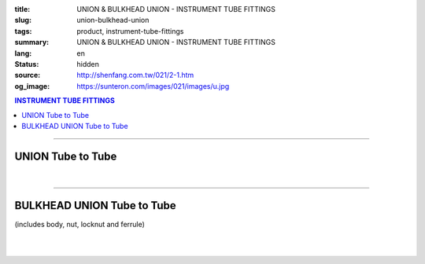 :title: UNION & BULKHEAD UNION - INSTRUMENT TUBE FITTINGS
:slug: union-bulkhead-union
:tags: product, instrument-tube-fittings
:summary: UNION & BULKHEAD UNION - INSTRUMENT TUBE FITTINGS
:lang: en
:status: hidden
:source: http://shenfang.com.tw/021/2-1.htm
:og_image: https://sunteron.com/images/021/images/u.jpg

.. contents:: INSTRUMENT TUBE FITTINGS

----

UNION Tube to Tube
++++++++++++++++++

.. image:: {filename}/images/021/images/u.jpg
   :name: http://shenfang.com.tw/021/images/U.JPG
   :alt: product
   :class: img-fluid

.. image:: {filename}/images/021/images/u-1.jpg
   :name: http://shenfang.com.tw/021/images/U-1.JPG
   :alt: product
   :class: img-fluid

.. raw:: html

  <p align="right"><font size="2">Unit</font><font size="2" face="新細明體">:<span lang="en">±</span>3mm</font></p>
  <table border="1" cellspacing="0" style="border-collapse: collapse" bordercolor="#111111" width="100%" cellpadding="0" id="AutoNumber26" height="217">
      <tbody><tr>
        <td width="22%" bgcolor="#FFCCCC" height="1">
        <p align="center"><font size="2" face="Arial">NO.</font></p></td>
        <td width="23%" align="center" bgcolor="#FFCCCC" height="1" colspan="2">
        <p style="margin-top: 0; margin-bottom: 0">
        <font size="2" face="Arial">Tube O.D</font></p>
        <p style="margin-top: 0; margin-bottom: 0"><font face="Arial" size="2">
        T1&nbsp;&nbsp;&nbsp;&nbsp;&nbsp;&nbsp;&nbsp;&nbsp;&nbsp;&nbsp; T2</font></p></td>
        <td width="23%" colspan="2" align="center" bgcolor="#FFCCCC" height="1">
        <p style="margin-top: 0; margin-bottom: 0"><font size="2" face="Arial">A</font></p>
        <p style="margin-top: 0; margin-bottom: 0"><font size="2" face="Arial">&nbsp;&nbsp; 
        (in)&nbsp;&nbsp;&nbsp;&nbsp;&nbsp; (mm)</font></p></td>
        <td width="22%" colspan="2" align="center" bgcolor="#FFCCCC" height="1">
        <p style="margin-top: 0; margin-bottom: 0"><font size="2" face="Arial">B</font></p>
        <p style="margin-top: 0; margin-bottom: 0"><font size="2" face="Arial">&nbsp; 
        (in)&nbsp;&nbsp;&nbsp;&nbsp;&nbsp; (mm)</font></p></td>
        <td width="12%" align="center" bgcolor="#FFCCCC" height="1">
        <p style="margin-top: 0; margin-bottom: 0"><font size="2" face="Arial">
        WHex</font></p>
        <p style="margin-top: 0; margin-bottom: 0"><font size="2" face="Arial">
        (in)</font></p></td>
      </tr>
      <tr>
        <td width="22%" align="center" height="21">
        <p style="margin-top: 0; margin-bottom: 0"><font face="Arial" size="2">
        U-S-B-161</font></p></td>
        <td width="11%" align="center" height="21">
        <p style="margin-top: 0; margin-bottom: 0"><font size="2" face="Arial">
        1/8</font></p></td>
        <td width="11%" align="center" height="21">
        <p style="margin-top: 0; margin-bottom: 0"><font size="2" face="Arial">
        1/8</font></p></td>
        <td width="11%" align="center" height="21">
        <p style="margin-top: 0; margin-bottom: 0"><font face="Arial" size="2">
        1.68</font></p></td>
        <td width="11%" align="center" height="21">
        <p style="margin-top: 0; margin-bottom: 0"><font face="Arial" size="2">
        42.6</font></p></td>
        <td width="11%" align="center" height="21">
        <p style="margin-top: 0; margin-bottom: 0"><font face="Arial" size="2">
        1.10</font></p></td>
        <td width="11%" align="center" height="21">
        <p style="margin-top: 0; margin-bottom: 0"><font face="Arial" size="2">
        28.0</font></p></td>
        <td width="12%" align="center" height="21">
        <p style="margin-top: 0; margin-bottom: 0"><font size="2" face="Arial">
        0.56</font></p></td>
      </tr>
      <tr>
        <td width="22%" align="center" bgcolor="#FFCCCC" height="21">
        <p style="margin-top: 0; margin-bottom: 0"><font size="2" face="Arial">
        U-S-B-175</font></p></td>
        <td width="11%" align="center" bgcolor="#FFCCCC" height="21">
        <p style="margin-top: 0; margin-bottom: 0"><font size="2" face="Arial">
        1/8</font></p></td>
        <td width="11%" align="center" bgcolor="#FFCCCC" height="21">
        <p style="margin-top: 0; margin-bottom: 0"><font size="2" face="Arial">
        1/4</font></p></td>
        <td width="11%" align="center" bgcolor="#FFCCCC" height="21">
        <p style="margin-top: 0; margin-bottom: 0"><font size="2" face="Arial">
        1.68</font></p></td>
        <td width="11%" align="center" bgcolor="#FFCCCC" height="21">
        <p style="margin-top: 0; margin-bottom: 0"><font face="Arial" size="2">
        42.6</font></p></td>
        <td width="11%" align="center" bgcolor="#FFCCCC" height="21">
        <p style="margin-top: 0; margin-bottom: 0"><font face="Arial" size="2">
        1.10</font></p></td>
        <td width="11%" align="center" bgcolor="#FFCCCC" height="21">
        <p style="margin-top: 0; margin-bottom: 0"><font face="Arial" size="2">
        28.0</font></p></td>
        <td width="12%" align="center" bgcolor="#FFCCCC" height="21">
        <p style="margin-top: 0; margin-bottom: 0"><font size="2" face="Arial">
        0.56</font></p></td>
      </tr>
      <tr>
        <td width="22%" align="center" height="21">
        <p style="margin-top: 0; margin-bottom: 0"><font size="2" face="Arial">
        U-S-B-205</font></p></td>
        <td width="11%" align="center" height="21">
        <p style="margin-top: 0; margin-bottom: 0"><font face="Arial" size="2">
        3/8</font></p></td>
        <td width="11%" align="center" height="21">
        <p style="margin-top: 0; margin-bottom: 0"><font face="Arial" size="2">
        1/4</font></p></td>
        <td width="11%" align="center" height="21">
        <p style="margin-top: 0; margin-bottom: 0"><font size="2" face="Arial">
        1.75</font></p></td>
        <td width="11%" align="center" height="21">
        <p style="margin-top: 0; margin-bottom: 0"><font face="Arial" size="2">
        44.5</font></p></td>
        <td width="11%" align="center" height="21">
        <p style="margin-top: 0; margin-bottom: 0"><font face="Arial" size="2">
        1.16</font></p></td>
        <td width="11%" align="center" height="21">
        <p style="margin-top: 0; margin-bottom: 0"><font face="Arial" size="2">
        29.5</font></p></td>
        <td width="12%" align="center" height="21">
        <p style="margin-top: 0; margin-bottom: 0"><font size="2" face="Arial">
        0.69</font></p></td>
      </tr>
      <tr>
        <td width="22%" align="center" bgcolor="#FFCCCC" height="21">
        <p style="margin-top: 0; margin-bottom: 0"><font size="2" face="Arial">
        U-S-B-207</font></p></td>
        <td width="11%" align="center" bgcolor="#FFCCCC" height="21">
        <p style="margin-top: 0; margin-bottom: 0"><font face="Arial" size="2">
        3/8</font></p></td>
        <td width="11%" align="center" bgcolor="#FFCCCC" height="21">
        <p style="margin-top: 0; margin-bottom: 0"><font face="Arial" size="2">
        3/8</font></p></td>
        <td width="11%" align="center" bgcolor="#FFCCCC" height="21">
        <p style="margin-top: 0; margin-bottom: 0"><font size="2" face="Arial">
        1.81</font></p></td>
        <td width="11%" align="center" bgcolor="#FFCCCC" height="21">
        <p style="margin-top: 0; margin-bottom: 0"><font face="Arial" size="2">
        46.0</font></p></td>
        <td width="11%" align="center" bgcolor="#FFCCCC" height="21">
        <p style="margin-top: 0; margin-bottom: 0"><font face="Arial" size="2">
        1.22</font></p></td>
        <td width="11%" align="center" bgcolor="#FFCCCC" height="21">
        <p style="margin-top: 0; margin-bottom: 0"><font face="Arial" size="2">
        31.0</font></p></td>
        <td width="12%" align="center" bgcolor="#FFCCCC" height="21">
        <p style="margin-top: 0; margin-bottom: 0"><font size="2" face="Arial">
        0.69</font></p></td>
      </tr>
      <tr>
        <td width="22%" align="center" height="22">
        <p style="margin-top: 0; margin-bottom: 0"><font size="2" face="Arial">
        U-S-B-241</font></p></td>
        <td width="11%" align="center" height="22">
        <p style="margin-top: 0; margin-bottom: 0"><font face="Arial" size="2">
        1/2</font></p></td>
        <td width="11%" align="center" height="22">
        <p style="margin-top: 0; margin-bottom: 0"><font face="Arial" size="2">
        1/4</font></p></td>
        <td width="11%" align="center" height="22">
        <p style="margin-top: 0; margin-bottom: 0"><font size="2" face="Arial">
        1.93</font></p></td>
        <td width="11%" align="center" height="22">
        <p style="margin-top: 0; margin-bottom: 0"><font face="Arial" size="2">
        48.9</font></p></td>
        <td width="11%" align="center" height="22">
        <p style="margin-top: 0; margin-bottom: 0"><font face="Arial" size="2">
        1.18</font></p></td>
        <td width="11%" align="center" height="22">
        <p style="margin-top: 0; margin-bottom: 0"><font face="Arial" size="2">
        30.0</font></p></td>
        <td width="12%" align="center" height="22">
        <p style="margin-top: 0; margin-bottom: 0"><font size="2" face="Arial">
        0.88</font></p></td>
      </tr>
      <tr>
        <td width="22%" align="center" bgcolor="#FFCCCC" height="22">
        <p style="margin-top: 0; margin-bottom: 0"><font size="2" face="Arial">
        U-S-B-243</font></p></td>
        <td width="11%" align="center" bgcolor="#FFCCCC" height="22">
        <p style="margin-top: 0; margin-bottom: 0"><font face="Arial" size="2">
        1/2</font></p></td>
        <td width="11%" align="center" bgcolor="#FFCCCC" height="22">
        <p style="margin-top: 0; margin-bottom: 0"><font face="Arial" size="2">
        3/8</font></p></td>
        <td width="11%" align="center" bgcolor="#FFCCCC" height="22">
        <p style="margin-top: 0; margin-bottom: 0"><font size="2" face="Arial">
        1.99</font></p></td>
        <td width="11%" align="center" bgcolor="#FFCCCC" height="22">
        <p style="margin-top: 0; margin-bottom: 0"><font face="Arial" size="2">
        50.5</font></p></td>
        <td width="11%" align="center" bgcolor="#FFCCCC" height="22">
        <p style="margin-top: 0; margin-bottom: 0"><font face="Arial" size="2">
        1.24</font></p></td>
        <td width="11%" align="center" bgcolor="#FFCCCC" height="22">
        <p style="margin-top: 0; margin-bottom: 0"><font face="Arial" size="2">
        31.5</font></p></td>
        <td width="12%" align="center" bgcolor="#FFCCCC" height="22">
        <p style="margin-top: 0; margin-bottom: 0"><font size="2" face="Arial">
        0.88</font></p></td>
      </tr>
      <tr>
        <td width="22%" align="center" height="22">
        <p style="margin-top: 0; margin-bottom: 0"><font size="2" face="Arial">
        U-S-B-245</font></p></td>
        <td width="11%" align="center" height="22">
        <p style="margin-top: 0; margin-bottom: 0"><font face="Arial" size="2">
        1/2</font></p></td>
        <td width="11%" align="center" height="22">
        <p style="margin-top: 0; margin-bottom: 0"><font size="2" face="Arial">
        1/2</font></p></td>
        <td width="11%" align="center" height="22">
        <p style="margin-top: 0; margin-bottom: 0"><font face="Arial" size="2">
        2.17</font></p></td>
        <td width="11%" align="center" height="22">
        <p style="margin-top: 0; margin-bottom: 0"><font face="Arial" size="2">
        55.0</font></p></td>
        <td width="11%" align="center" height="22">
        <p style="margin-top: 0; margin-bottom: 0"><font face="Arial" size="2">
        1.26</font></p></td>
        <td width="11%" align="center" height="22">
        <p style="margin-top: 0; margin-bottom: 0"><font face="Arial" size="2">
        32.0</font></p></td>
        <td width="12%" align="center" height="22">
        <p style="margin-top: 0; margin-bottom: 0"><font size="2" face="Arial">
        0.88</font></p></td>
      </tr>
      <tr>
        <td width="22%" align="center" bgcolor="#FFCCCC" height="22">
        <p style="margin-top: 0; margin-bottom: 0"><font size="2" face="Arial">
        U-S-B-326</font></p></td>
        <td width="11%" align="center" bgcolor="#FFCCCC" height="22">
        <p style="margin-top: 0; margin-bottom: 0"><font face="Arial" size="2">
        3/4</font></p></td>
        <td width="11%" align="center" bgcolor="#FFCCCC" height="22">
        <p style="margin-top: 0; margin-bottom: 0"><font size="2" face="Arial">
        3/4</font></p></td>
        <td width="11%" align="center" bgcolor="#FFCCCC" height="22">
        <p style="margin-top: 0; margin-bottom: 0"><font face="Arial" size="2">
        2.27</font></p></td>
        <td width="11%" align="center" bgcolor="#FFCCCC" height="22">
        <p style="margin-top: 0; margin-bottom: 0"><font face="Arial" size="2">
        57.6</font></p></td>
        <td width="11%" align="center" bgcolor="#FFCCCC" height="22">
        <p style="margin-top: 0; margin-bottom: 0"><font face="Arial" size="2">
        1.49</font></p></td>
        <td width="11%" align="center" bgcolor="#FFCCCC" height="22">
        <p style="margin-top: 0; margin-bottom: 0"><font face="Arial" size="2">
        37.9</font></p></td>
        <td width="12%" align="center" bgcolor="#FFCCCC" height="22">
        <p style="margin-top: 0; margin-bottom: 0"><font face="Arial" size="2">
        1.06</font></p></td>
      </tr>
      <tr>
        <td width="22%" align="center" height="22">
        <p style="margin-top: 0; margin-bottom: 0"><font size="2" face="Arial">
        U-S-B-353</font></p></td>
        <td width="11%" align="center" height="22">
        <p style="margin-top: 0; margin-bottom: 0"><font face="Arial" size="2">1</font></p></td>
        <td width="11%" align="center" height="22">
        <p style="margin-top: 0; margin-bottom: 0"><font face="Arial" size="2">1</font></p></td>
        <td width="11%" align="center" height="22">
        <p style="margin-top: 0; margin-bottom: 0"><font face="Arial" size="2">
        2.52</font></p></td>
        <td width="11%" align="center" height="22">
        <p style="margin-top: 0; margin-bottom: 0"><font face="Arial" size="2">
        64.0</font></p></td>
        <td width="11%" align="center" height="22">
        <p style="margin-top: 0; margin-bottom: 0"><font face="Arial" size="2">
        1.58</font></p></td>
        <td width="11%" align="center" height="22">
        <p style="margin-top: 0; margin-bottom: 0"><font face="Arial" size="2">
        40.1</font></p></td>
        <td width="12%" align="center" height="22">
        <p style="margin-top: 0; margin-bottom: 0"><font face="Arial" size="2">
        1.33</font></p></td>
      </tr>
      </tbody></table>

|

.. raw:: html

  <table border="1" cellspacing="0" style="border-collapse: collapse" bordercolor="#111111" width="100%" cellpadding="0" id="AutoNumber30" height="169">
      <tbody><tr>
        <td width="22%" bgcolor="#FFCCCC" height="32">
        <p align="center"><font size="2" face="Arial">NO.</font></p></td>
        <td width="23%" align="center" bgcolor="#FFCCCC" height="32" colspan="2">
        <p style="margin-top: 0; margin-bottom: 0">
        <font size="2" face="Arial">Tube O.D</font></p>
        <p style="margin-top: 0; margin-bottom: 0"><font face="Arial" size="2">
        T1&nbsp;&nbsp;&nbsp;&nbsp;&nbsp;&nbsp;&nbsp;&nbsp;&nbsp;&nbsp; T2</font></p></td>
        <td width="23%" colspan="2" align="center" bgcolor="#FFCCCC" height="32">
        <p style="margin-top: 0; margin-bottom: 0"><font size="2" face="Arial">A</font></p>
        <p style="margin-top: 0; margin-bottom: 0"><font size="2" face="Arial">&nbsp;&nbsp; 
        (in)&nbsp;&nbsp;&nbsp;&nbsp;&nbsp; (mm)</font></p></td>
        <td width="22%" colspan="2" align="center" bgcolor="#FFCCCC" height="32">
        <p style="margin-top: 0; margin-bottom: 0"><font size="2" face="Arial">B</font></p>
        <p style="margin-top: 0; margin-bottom: 0"><font size="2" face="Arial">&nbsp; 
        (in)&nbsp;&nbsp;&nbsp;&nbsp;&nbsp; (mm)</font></p></td>
        <td width="12%" align="center" bgcolor="#FFCCCC" height="32">
        <p style="margin-top: 0; margin-bottom: 0"><font size="2" face="Arial">
        WHex</font></p>
        <p style="margin-top: 0; margin-bottom: 0"><font size="2" face="Arial">
        (in)</font></p></td>
      </tr>
      <tr>
        <td width="22%" align="center" height="20">
        <p style="margin-top: 0; margin-bottom: 0"><font face="Arial" size="2">
        U-S-A-161</font></p></td>
        <td width="11%" align="center" height="20">
        <p style="margin-top: 0; margin-bottom: 0"><font face="Arial" size="2">4</font></p></td>
        <td width="11%" align="center" height="20">
        <p style="margin-top: 0; margin-bottom: 0"><font face="Arial" size="2">4</font></p></td>
        <td width="11%" align="center" height="20">
        <p style="margin-top: 0; margin-bottom: 0"><font face="Arial" size="2">
        1.68</font></p></td>
        <td width="11%" align="center" height="20">
        <p style="margin-top: 0; margin-bottom: 0"><font face="Arial" size="2">
        42.6</font></p></td>
        <td width="11%" align="center" height="20">
        <p style="margin-top: 0; margin-bottom: 0"><font face="Arial" size="2">
        1.10</font></p></td>
        <td width="11%" align="center" height="20">
        <p style="margin-top: 0; margin-bottom: 0"><font face="Arial" size="2">
        28.0</font></p></td>
        <td width="12%" align="center" height="20">
        <p style="margin-top: 0; margin-bottom: 0"><font size="2" face="Arial">
        0.56</font></p></td>
      </tr>
      <tr>
        <td width="22%" align="center" bgcolor="#FFCCCC" height="20">
        <p style="margin-top: 0; margin-bottom: 0"><font size="2" face="Arial">
        U-S-A-175</font></p></td>
        <td width="11%" align="center" bgcolor="#FFCCCC" height="20">
        <p style="margin-top: 0; margin-bottom: 0"><font face="Arial" size="2">6</font></p></td>
        <td width="11%" align="center" bgcolor="#FFCCCC" height="20">
        <p style="margin-top: 0; margin-bottom: 0"><font face="Arial" size="2">6</font></p></td>
        <td width="11%" align="center" bgcolor="#FFCCCC" height="20">
        <p style="margin-top: 0; margin-bottom: 0"><font size="2" face="Arial">
        1.68</font></p></td>
        <td width="11%" align="center" bgcolor="#FFCCCC" height="20">
        <p style="margin-top: 0; margin-bottom: 0"><font face="Arial" size="2">
        42.6</font></p></td>
        <td width="11%" align="center" bgcolor="#FFCCCC" height="20">
        <p style="margin-top: 0; margin-bottom: 0"><font face="Arial" size="2">
        1.10</font></p></td>
        <td width="11%" align="center" bgcolor="#FFCCCC" height="20">
        <p style="margin-top: 0; margin-bottom: 0"><font face="Arial" size="2">
        28.0</font></p></td>
        <td width="12%" align="center" bgcolor="#FFCCCC" height="20">
        <p style="margin-top: 0; margin-bottom: 0"><font size="2" face="Arial">
        0.56</font></p></td>
      </tr>
      <tr>
        <td width="22%" align="center" height="20">
        <p style="margin-top: 0; margin-bottom: 0"><font size="2" face="Arial">
        U-S-A-185</font></p></td>
        <td width="11%" align="center" height="20">
        <p style="margin-top: 0; margin-bottom: 0"><font face="Arial" size="2">8</font></p></td>
        <td width="11%" align="center" height="20">
        <p style="margin-top: 0; margin-bottom: 0"><font face="Arial" size="2">8</font></p></td>
        <td width="11%" align="center" height="20">
        <p style="margin-top: 0; margin-bottom: 0"><font size="2" face="Arial">
        1.72</font></p></td>
        <td width="11%" align="center" height="20">
        <p style="margin-top: 0; margin-bottom: 0"><font face="Arial" size="2">
        44.5</font></p></td>
        <td width="11%" align="center" height="20">
        <p style="margin-top: 0; margin-bottom: 0"><font face="Arial" size="2">
        1.16</font></p></td>
        <td width="11%" align="center" height="20">
        <p style="margin-top: 0; margin-bottom: 0"><font face="Arial" size="2">
        29.5</font></p></td>
        <td width="12%" align="center" height="20">
        <p style="margin-top: 0; margin-bottom: 0"><font size="2" face="Arial">
        0.69</font></p></td>
      </tr>
      <tr>
        <td width="22%" align="center" bgcolor="#FFCCCC" height="20">
        <p style="margin-top: 0; margin-bottom: 0"><font size="2" face="Arial">
        U-S-A-205</font></p></td>
        <td width="11%" align="center" bgcolor="#FFCCCC" height="20">
        <p style="margin-top: 0; margin-bottom: 0"><font face="Arial" size="2">
        10</font></p></td>
        <td width="11%" align="center" bgcolor="#FFCCCC" height="20">
        <p style="margin-top: 0; margin-bottom: 0"><font face="Arial" size="2">8</font></p></td>
        <td width="11%" align="center" bgcolor="#FFCCCC" height="20">
        <p style="margin-top: 0; margin-bottom: 0"><font size="2" face="Arial">
        1.75</font></p></td>
        <td width="11%" align="center" bgcolor="#FFCCCC" height="20">
        <p style="margin-top: 0; margin-bottom: 0"><font face="Arial" size="2">
        46.0</font></p></td>
        <td width="11%" align="center" bgcolor="#FFCCCC" height="20">
        <p style="margin-top: 0; margin-bottom: 0"><font face="Arial" size="2">
        1.22</font></p></td>
        <td width="11%" align="center" bgcolor="#FFCCCC" height="20">
        <p style="margin-top: 0; margin-bottom: 0"><font face="Arial" size="2">
        31.0</font></p></td>
        <td width="12%" align="center" bgcolor="#FFCCCC" height="20">
        <p style="margin-top: 0; margin-bottom: 0"><font size="2" face="Arial">
        0.69</font></p></td>
      </tr>
      <tr>
        <td width="22%" align="center" height="20">
        <p style="margin-top: 0; margin-bottom: 0"><font size="2" face="Arial">
        U-S-A-207</font></p></td>
        <td width="11%" align="center" height="20">
        <p style="margin-top: 0; margin-bottom: 0"><font face="Arial" size="2">
        10</font></p></td>
        <td width="11%" align="center" height="20">
        <p style="margin-top: 0; margin-bottom: 0"><font face="Arial" size="2">
        10</font></p></td>
        <td width="11%" align="center" height="20">
        <p style="margin-top: 0; margin-bottom: 0"><font size="2" face="Arial">
        1.81</font></p></td>
        <td width="11%" align="center" height="20">
        <p style="margin-top: 0; margin-bottom: 0"><font face="Arial" size="2">
        48.9</font></p></td>
        <td width="11%" align="center" height="20">
        <p style="margin-top: 0; margin-bottom: 0"><font face="Arial" size="2">
        1.18</font></p></td>
        <td width="11%" align="center" height="20">
        <p style="margin-top: 0; margin-bottom: 0"><font face="Arial" size="2">
        30.0</font></p></td>
        <td width="12%" align="center" height="20">
        <p style="margin-top: 0; margin-bottom: 0"><font size="2" face="Arial">
        0.88</font></p></td>
      </tr>
      <tr>
        <td width="22%" align="center" bgcolor="#FFCCCC" height="20">
        <p style="margin-top: 0; margin-bottom: 0"><font size="2" face="Arial">
        U-S-A-241</font></p></td>
        <td width="11%" align="center" bgcolor="#FFCCCC" height="20">
        <p style="margin-top: 0; margin-bottom: 0"><font face="Arial" size="2">
        12</font></p></td>
        <td width="11%" align="center" bgcolor="#FFCCCC" height="20">
        <p style="margin-top: 0; margin-bottom: 0"><font face="Arial" size="2">8</font></p></td>
        <td width="11%" align="center" bgcolor="#FFCCCC" height="20">
        <p style="margin-top: 0; margin-bottom: 0"><font size="2" face="Arial">
        1.93</font></p></td>
        <td width="11%" align="center" bgcolor="#FFCCCC" height="20">
        <p style="margin-top: 0; margin-bottom: 0"><font face="Arial" size="2">
        50.5</font></p></td>
        <td width="11%" align="center" bgcolor="#FFCCCC" height="20">
        <p style="margin-top: 0; margin-bottom: 0"><font face="Arial" size="2">
        1.24</font></p></td>
        <td width="11%" align="center" bgcolor="#FFCCCC" height="20">
        <p style="margin-top: 0; margin-bottom: 0"><font face="Arial" size="2">
        31.5</font></p></td>
        <td width="12%" align="center" bgcolor="#FFCCCC" height="20">
        <p style="margin-top: 0; margin-bottom: 0"><font size="2" face="Arial">
        0.88</font></p></td>
      </tr>
      <tr>
        <td width="22%" align="center" height="20">
        <p style="margin-top: 0; margin-bottom: 0"><font size="2" face="Arial">
        U-S-A-243</font></p></td>
        <td width="11%" align="center" height="20">
        <p style="margin-top: 0; margin-bottom: 0"><font face="Arial" size="2">
        12</font></p></td>
        <td width="11%" align="center" height="20">
        <p style="margin-top: 0; margin-bottom: 0"><font face="Arial" size="2">
        10</font></p></td>
        <td width="11%" align="center" height="20">
        <p style="margin-top: 0; margin-bottom: 0"><font size="2" face="Arial">
        1.99</font></p></td>
        <td width="11%" align="center" height="20">
        <p style="margin-top: 0; margin-bottom: 0"><font face="Arial" size="2">
        48.9</font></p></td>
        <td width="11%" align="center" height="20">
        <p style="margin-top: 0; margin-bottom: 0"><font face="Arial" size="2">
        1.18</font></p></td>
        <td width="11%" align="center" height="20">
        <p style="margin-top: 0; margin-bottom: 0"><font face="Arial" size="2">
        30.0</font></p></td>
        <td width="12%" align="center" height="20">
        <p style="margin-top: 0; margin-bottom: 0"><font size="2" face="Arial">
        0.88</font></p></td>
      </tr>
      <tr>
        <td width="22%" align="center" bgcolor="#FFCCCC" height="20">
        <p style="margin-top: 0; margin-bottom: 0"><font size="2" face="Arial">
        U-S-A-245</font></p></td>
        <td width="11%" align="center" bgcolor="#FFCCCC" height="20">
        <p style="margin-top: 0; margin-bottom: 0"><font face="Arial" size="2">
        12</font></p></td>
        <td width="11%" align="center" bgcolor="#FFCCCC" height="20">
        <p style="margin-top: 0; margin-bottom: 0"><font face="Arial" size="2">
        12</font></p></td>
        <td width="11%" align="center" bgcolor="#FFCCCC" height="20">
        <p style="margin-top: 0; margin-bottom: 0"><font face="Arial" size="2">
        2.17</font></p></td>
        <td width="11%" align="center" bgcolor="#FFCCCC" height="20">
        <p style="margin-top: 0; margin-bottom: 0"><font face="Arial" size="2">
        50.5</font></p></td>
        <td width="11%" align="center" bgcolor="#FFCCCC" height="20">
        <p style="margin-top: 0; margin-bottom: 0"><font face="Arial" size="2">
        1.24</font></p></td>
        <td width="11%" align="center" bgcolor="#FFCCCC" height="20">
        <p style="margin-top: 0; margin-bottom: 0"><font face="Arial" size="2">
        31.5</font></p></td>
        <td width="12%" align="center" bgcolor="#FFCCCC" height="20">
        <p style="margin-top: 0; margin-bottom: 0"><font size="2" face="Arial">
        0.88</font></p></td>
      </tr>
    </tbody></table>

----

BULKHEAD UNION Tube to Tube
+++++++++++++++++++++++++++

(includes body, nut, locknut and ferrule)

.. image:: {filename}/images/021/images/bu.jpg
   :name: http://shenfang.com.tw/021/images/BU.JPG
   :alt: product
   :class: img-fluid

.. image:: {filename}/images/021/images/bu-1.jpg
   :name: http://shenfang.com.tw/021/images/BU-1.JPG
   :alt: product
   :class: img-fluid

.. raw:: html

  <p align="right"><font size="2">Unit</font><font size="2" face="新細明體">:<span lang="en">±</span>3mm</font></p>
  <table border="1" cellspacing="0" style="border-collapse: collapse" bordercolor="#111111" width="100%" cellpadding="0" id="AutoNumber31" height="138">
          <tbody><tr>
            <td width="14%" bgcolor="#FFCCCC" height="32">
        <p align="center"><font size="2" face="Arial">NO.</font></p></td>
            <td width="10%" bgcolor="#FFCCCC" height="32">
            <p style="margin-top: 0; margin-bottom: 0" align="center">
        <font size="2" face="Arial">Tube O.D</font></p></td>
        <td width="25%" colspan="2" align="center" bgcolor="#FFCCCC" height="32">
        <p style="margin-top: 0; margin-bottom: 0"><font size="2" face="Arial">A</font></p>
        <p style="margin-top: 0; margin-bottom: 0"><font size="2" face="Arial">&nbsp;&nbsp; 
        (in)&nbsp;&nbsp; (mm)</font></p></td>
        <td width="20%" colspan="2" align="center" bgcolor="#FFCCCC" height="32">
        <p style="margin-top: 0; margin-bottom: 0"><font size="2" face="Arial">B</font></p>
        <p style="margin-top: 0; margin-bottom: 0"><font size="2" face="Arial">&nbsp; 
        (in)&nbsp;&nbsp;&nbsp;&nbsp; (mm)</font></p></td>
            <td width="20%" colspan="2" bgcolor="#FFCCCC" height="32">
            <p style="margin-top: 0; margin-bottom: 0" align="center">
            <font face="Arial" size="2">C</font></p>
        <p style="margin-top: 0; margin-bottom: 0" align="center"><font size="2" face="Arial">&nbsp; 
        (in)&nbsp;&nbsp;&nbsp;&nbsp;&nbsp;&nbsp;(mm)</font></p></td>
            <td width="11%" bgcolor="#FFCCCC" height="32">
        <p style="margin-top: 0; margin-bottom: 0" align="center"><font size="2" face="Arial">
        WHex</font></p>
        <p style="margin-top: 0; margin-bottom: 0" align="center"><font size="2" face="Arial">
        (in)</font></p></td>
          </tr>
          <tr>
        <td width="18%" align="center" height="21">
        <p style="margin-top: 0; margin-bottom: 0"><font face="Arial" size="2">
        BU-S-B-161</font></p></td>
        <td width="10%" align="center" height="21">
        <p style="margin-top: 0; margin-bottom: 0"><font size="2" face="Arial">
        1/8</font></p></td>
        <td width="10%" align="center" height="21">
        <p style="margin-top: 0; margin-bottom: 0"><font face="Arial" size="2">
        2.30</font></p></td>
        <td width="10%" align="center" height="21">
        <p style="margin-top: 0; margin-bottom: 0"><font face="Arial" size="2">
        58.6</font></p></td>
        <td width="10%" align="center" height="21">
        <p style="margin-top: 0; margin-bottom: 0"><font face="Arial" size="2">
        1.73</font></p></td>
        <td width="10%" align="center" height="21">
        <p style="margin-top: 0; margin-bottom: 0"><font face="Arial" size="2">
        44.0</font></p></td>
        <td width="10%" align="center" height="21">
        <p style="margin-top: 0; margin-bottom: 0"><font face="Arial" size="2">
        0.39</font></p></td>
        <td width="11%" align="center" height="21">
        <p style="margin-top: 0; margin-bottom: 0"><font face="Arial" size="2">
        10.0</font></p></td>
        <td width="11%" align="center" height="21">
        <p style="margin-top: 0; margin-bottom: 0"><font size="2" face="Arial">
        0.56</font></p></td>
          </tr>
          <tr>
        <td width="18%" align="center" bgcolor="#FFCCCC" height="21">
        <p style="margin-top: 0; margin-bottom: 0"><font size="2" face="Arial">
        BU-S-B-175</font></p></td>
        <td width="10%" align="center" bgcolor="#FFCCCC" height="21">
        <p style="margin-top: 0; margin-bottom: 0"><font face="Arial" size="2">
        1/4</font></p></td>
        <td width="10%" align="center" bgcolor="#FFCCCC" height="21">
        <p style="margin-top: 0; margin-bottom: 0"><font face="Arial" size="2">
        2.30</font></p></td>
        <td width="10%" align="center" bgcolor="#FFCCCC" height="21">
        <p style="margin-top: 0; margin-bottom: 0"><font face="Arial" size="2">
        58.6</font></p></td>
        <td width="10%" align="center" bgcolor="#FFCCCC" height="21">
        <p style="margin-top: 0; margin-bottom: 0"><font size="2" face="Arial">
        1.73</font></p></td>
        <td width="10%" align="center" bgcolor="#FFCCCC" height="21">
        <p style="margin-top: 0; margin-bottom: 0"><font face="Arial" size="2">
        44.0</font></p></td>
        <td width="10%" align="center" bgcolor="#FFCCCC" height="21">
        <p style="margin-top: 0; margin-bottom: 0"><font face="Arial" size="2">
        0.39</font></p></td>
        <td width="11%" align="center" bgcolor="#FFCCCC" height="21">
        <p style="margin-top: 0; margin-bottom: 0"><font face="Arial" size="2">
        10.0</font></p></td>
        <td width="11%" align="center" bgcolor="#FFCCCC" height="21">
        <p style="margin-top: 0; margin-bottom: 0"><font size="2" face="Arial">
        0.56</font></p></td>
          </tr>
          <tr>
        <td width="18%" align="center" height="21">
        <p style="margin-top: 0; margin-bottom: 0"><font size="2" face="Arial">
        BU-S-B-207</font></p></td>
        <td width="10%" align="center" height="21">
        <p style="margin-top: 0; margin-bottom: 0"><font face="Arial" size="2">
        3/8</font></p></td>
        <td width="10%" align="center" height="21">
        <p style="margin-top: 0; margin-bottom: 0"><font face="Arial" size="2">
        2.48</font></p></td>
        <td width="10%" align="center" height="21">
        <p style="margin-top: 0; margin-bottom: 0"><font face="Arial" size="2">
        63.0</font></p></td>
        <td width="10%" align="center" height="21">
        <p style="margin-top: 0; margin-bottom: 0"><font size="2" face="Arial">
        1.81</font></p></td>
        <td width="10%" align="center" height="21">
        <p style="margin-top: 0; margin-bottom: 0"><font face="Arial" size="2">
        46.0</font></p></td>
        <td width="10%" align="center" height="21">
        <p style="margin-top: 0; margin-bottom: 0"><font face="Arial" size="2">
        0.39</font></p></td>
        <td width="11%" align="center" height="21">
        <p style="margin-top: 0; margin-bottom: 0"><font face="Arial" size="2">
        10.0</font></p></td>
        <td width="11%" align="center" height="21">
        <p style="margin-top: 0; margin-bottom: 0"><font size="2" face="Arial">
        0.69</font></p></td>
          </tr>
          <tr>
        <td width="18%" align="center" bgcolor="#FFCCCC" height="21">
        <p style="margin-top: 0; margin-bottom: 0"><font size="2" face="Arial">
        BU-S-B-245</font></p></td>
        <td width="10%" align="center" bgcolor="#FFCCCC" height="21">
        <p style="margin-top: 0; margin-bottom: 0"><font face="Arial" size="2">
        1/2</font></p></td>
        <td width="10%" align="center" bgcolor="#FFCCCC" height="21">
        <p style="margin-top: 0; margin-bottom: 0"><font face="Arial" size="2">
        2.87</font></p></td>
        <td width="10%" align="center" bgcolor="#FFCCCC" height="21">
        <p style="margin-top: 0; margin-bottom: 0"><font face="Arial" size="2">
        73.0</font></p></td>
        <td width="10%" align="center" bgcolor="#FFCCCC" height="21">
        <p style="margin-top: 0; margin-bottom: 0"><font size="2" face="Arial">
        1.89</font></p></td>
        <td width="10%" align="center" bgcolor="#FFCCCC" height="21">
        <p style="margin-top: 0; margin-bottom: 0"><font face="Arial" size="2">
        48.0</font></p></td>
        <td width="10%" align="center" bgcolor="#FFCCCC" height="21">
        <p style="margin-top: 0; margin-bottom: 0"><font face="Arial" size="2">
        0.39</font></p></td>
        <td width="11%" align="center" bgcolor="#FFCCCC" height="21">
        <p style="margin-top: 0; margin-bottom: 0"><font face="Arial" size="2">
        10.0</font></p></td>
        <td width="11%" align="center" bgcolor="#FFCCCC" height="21">
        <p style="margin-top: 0; margin-bottom: 0"><font face="Arial" size="2">
        0.88</font></p></td>
          </tr>
          <tr>
        <td width="18%" align="center" height="22">
        <p style="margin-top: 0; margin-bottom: 0"><font size="2" face="Arial">
        BU-S-B-326</font></p></td>
        <td width="10%" align="center" height="22">
        <p style="margin-top: 0; margin-bottom: 0"><font face="Arial" size="2">
        3/4</font></p></td>
        <td width="10%" align="center" height="22">
        <p style="margin-top: 0; margin-bottom: 0"><font face="Arial" size="2">
        3.35</font></p></td>
        <td width="10%" align="center" height="22">
        <p style="margin-top: 0; margin-bottom: 0"><font face="Arial" size="2">
        85.0</font></p></td>
        <td width="10%" align="center" height="22">
        <p style="margin-top: 0; margin-bottom: 0"><font face="Arial" size="2">
        2.20</font></p></td>
        <td width="10%" align="center" height="22">
        <p style="margin-top: 0; margin-bottom: 0"><font face="Arial" size="2">
        56.0</font></p></td>
        <td width="10%" align="center" height="22">
        <p style="margin-top: 0; margin-bottom: 0"><font face="Arial" size="2">
        0.63</font></p></td>
        <td width="11%" align="center" height="22">
        <p style="margin-top: 0; margin-bottom: 0"><font face="Arial" size="2">
        16.0</font></p></td>
        <td width="11%" align="center" height="22">
        <p style="margin-top: 0; margin-bottom: 0"><font face="Arial" size="2">
        1.06</font></p></td>
          </tr>
          <tr>
            <td width="14%" bgcolor="#FFCCCC" height="22">
        <p style="margin-top: 0; margin-bottom: 0" align="center">
        <font size="2" face="Arial">
        BU-S-B-353</font></p></td>
        <td width="10%" align="center" bgcolor="#FFCCCC" height="22">
        <p style="margin-top: 0; margin-bottom: 0"><font face="Arial" size="2">1</font></p></td>
        <td width="10%" align="center" bgcolor="#FFCCCC" height="22">
        <p style="margin-top: 0; margin-bottom: 0"><font face="Arial" size="2">
        3.35</font></p></td>
        <td width="10%" align="center" bgcolor="#FFCCCC" height="22">
        <p style="margin-top: 0; margin-bottom: 0"><font face="Arial" size="2">
        85.0</font></p></td>
        <td width="10%" align="center" bgcolor="#FFCCCC" height="22">
        <p style="margin-top: 0; margin-bottom: 0"><font face="Arial" size="2">
        2.20</font></p></td>
        <td width="10%" align="center" bgcolor="#FFCCCC" height="22">
        <p style="margin-top: 0; margin-bottom: 0"><font face="Arial" size="2">
        56.0</font></p></td>
        <td width="10%" align="center" bgcolor="#FFCCCC" height="22">
        <p style="margin-top: 0; margin-bottom: 0"><font face="Arial" size="2">
        0.63</font></p></td>
        <td width="11%" align="center" bgcolor="#FFCCCC" height="22">
        <p style="margin-top: 0; margin-bottom: 0"><font face="Arial" size="2">
        16.0</font></p></td>
        <td width="11%" align="center" bgcolor="#FFCCCC" height="22">
        <p style="margin-top: 0; margin-bottom: 0"><font face="Arial" size="2">
        1.33</font></p></td>
          </tr>
        </tbody></table>

|

.. raw:: html

  <table border="1" cellspacing="0" style="border-collapse: collapse" bordercolor="#111111" width="100%" cellpadding="0" id="AutoNumber32" height="149">
          <tbody><tr>
            <td width="14%" bgcolor="#FFCCCC" height="32">
        <p align="center"><font size="2" face="Arial">NO.</font></p></td>
            <td width="10%" bgcolor="#FFCCCC" height="32">
            <p style="margin-top: 0; margin-bottom: 0" align="center">
        <font size="2" face="Arial">Tube O.D</font></p></td>
        <td width="25%" colspan="2" align="center" bgcolor="#FFCCCC" height="32">
        <p style="margin-top: 0; margin-bottom: 0"><font size="2" face="Arial">A</font></p>
        <p style="margin-top: 0; margin-bottom: 0"><font size="2" face="Arial">&nbsp;&nbsp; 
        (in)&nbsp;&nbsp;&nbsp;&nbsp;&nbsp;&nbsp;&nbsp;&nbsp; (mm)</font></p></td>
        <td width="20%" colspan="2" align="center" bgcolor="#FFCCCC" height="32">
        <p style="margin-top: 0; margin-bottom: 0"><font size="2" face="Arial">B</font></p>
        <p style="margin-top: 0; margin-bottom: 0"><font size="2" face="Arial">&nbsp; 
        (in)&nbsp;&nbsp;&nbsp;&nbsp;&nbsp;&nbsp; (mm)</font></p></td>
            <td width="20%" colspan="2" bgcolor="#FFCCCC" height="32">
            <p style="margin-top: 0; margin-bottom: 0" align="center">
            <font face="Arial" size="2">C</font></p>
        <p style="margin-top: 0; margin-bottom: 0" align="center"><font size="2" face="Arial">&nbsp; 
        (in)&nbsp;&nbsp;&nbsp;&nbsp;&nbsp;&nbsp; (mm)</font></p></td>
            <td width="11%" bgcolor="#FFCCCC" height="32">
        <p style="margin-top: 0; margin-bottom: 0" align="center"><font size="2" face="Arial">
        Whex</font></p>
        <p style="margin-top: 0; margin-bottom: 0" align="center"><font size="2" face="Arial">
        (in)</font></p></td>
          </tr>
          <tr>
        <td width="18%" align="center" height="23">
        <p style="margin-top: 0; margin-bottom: 0"><font face="Arial" size="2">
        BU-S-A-161</font></p></td>
        <td width="10%" align="center" height="23">
        <p style="margin-top: 0; margin-bottom: 0"><font face="Arial" size="2">4</font></p></td>
        <td width="10%" align="center" height="23">
        <p style="margin-top: 0; margin-bottom: 0"><font face="Arial" size="2">
        2.30</font></p></td>
        <td width="10%" align="center" height="23">
        <p style="margin-top: 0; margin-bottom: 0"><font face="Arial" size="2">
        58.6</font></p></td>
        <td width="10%" align="center" height="23">
        <p style="margin-top: 0; margin-bottom: 0"><font face="Arial" size="2">
        1.73</font></p></td>
        <td width="10%" align="center" height="23">
        <p style="margin-top: 0; margin-bottom: 0"><font face="Arial" size="2">
        44.0</font></p></td>
        <td width="10%" align="center" height="23">
        <p style="margin-top: 0; margin-bottom: 0"><font face="Arial" size="2">
        0.39</font></p></td>
        <td width="11%" align="center" height="23">
        <p style="margin-top: 0; margin-bottom: 0"><font face="Arial" size="2">
        10.0</font></p></td>
        <td width="11%" align="center" height="23">
        <p style="margin-top: 0; margin-bottom: 0"><font face="Arial" size="2">
        14</font></p></td>
          </tr>
          <tr>
        <td width="18%" align="center" bgcolor="#FFCCCC" height="23">
        <p style="margin-top: 0; margin-bottom: 0"><font size="2" face="Arial">
        BU-S-A-175</font></p></td>
        <td width="10%" align="center" bgcolor="#FFCCCC" height="23">
        <p style="margin-top: 0; margin-bottom: 0"><font face="Arial" size="2">6</font></p></td>
        <td width="10%" align="center" bgcolor="#FFCCCC" height="23">
        <p style="margin-top: 0; margin-bottom: 0"><font face="Arial" size="2">
        2.30</font></p></td>
        <td width="10%" align="center" bgcolor="#FFCCCC" height="23">
        <p style="margin-top: 0; margin-bottom: 0"><font face="Arial" size="2">
        58.6</font></p></td>
        <td width="10%" align="center" bgcolor="#FFCCCC" height="23">
        <p style="margin-top: 0; margin-bottom: 0"><font size="2" face="Arial">
        1.73</font></p></td>
        <td width="10%" align="center" bgcolor="#FFCCCC" height="23">
        <p style="margin-top: 0; margin-bottom: 0"><font face="Arial" size="2">
        44.0</font></p></td>
        <td width="10%" align="center" bgcolor="#FFCCCC" height="23">
        <p style="margin-top: 0; margin-bottom: 0"><font face="Arial" size="2">
        0.39</font></p></td>
        <td width="11%" align="center" bgcolor="#FFCCCC" height="23">
        <p style="margin-top: 0; margin-bottom: 0"><font face="Arial" size="2">
        10.0</font></p></td>
        <td width="11%" align="center" bgcolor="#FFCCCC" height="23">
        <p style="margin-top: 0; margin-bottom: 0"><font face="Arial" size="2">
        14</font></p></td>
          </tr>
          <tr>
        <td width="18%" align="center" height="23">
        <p style="margin-top: 0; margin-bottom: 0"><font size="2" face="Arial">
        BU-S-A-207</font></p></td>
        <td width="10%" align="center" height="23">
        <p style="margin-top: 0; margin-bottom: 0"><font face="Arial" size="2">8</font></p></td>
        <td width="10%" align="center" height="23">
        <p style="margin-top: 0; margin-bottom: 0"><font face="Arial" size="2">
        2.36</font></p></td>
        <td width="10%" align="center" height="23">
        <p style="margin-top: 0; margin-bottom: 0"><font face="Arial" size="2">
        60.0</font></p></td>
        <td width="10%" align="center" height="23">
        <p style="margin-top: 0; margin-bottom: 0"><font size="2" face="Arial">
        1.77</font></p></td>
        <td width="10%" align="center" height="23">
        <p style="margin-top: 0; margin-bottom: 0"><font face="Arial" size="2">
        45.0</font></p></td>
        <td width="10%" align="center" height="23">
        <p style="margin-top: 0; margin-bottom: 0"><font face="Arial" size="2">
        0.39</font></p></td>
        <td width="11%" align="center" height="23">
        <p style="margin-top: 0; margin-bottom: 0"><font face="Arial" size="2">
        10.0</font></p></td>
        <td width="11%" align="center" height="23">
        <p style="margin-top: 0; margin-bottom: 0"><font face="Arial" size="2">
        17</font></p></td>
          </tr>
          <tr>
        <td width="18%" align="center" bgcolor="#FFCCCC" height="23">
        <p style="margin-top: 0; margin-bottom: 0"><font size="2" face="Arial">
        BU-S-A-245</font></p></td>
        <td width="10%" align="center" bgcolor="#FFCCCC" height="23">
        <p style="margin-top: 0; margin-bottom: 0"><font face="Arial" size="2">
        10</font></p></td>
        <td width="10%" align="center" bgcolor="#FFCCCC" height="23">
        <p style="margin-top: 0; margin-bottom: 0"><font face="Arial" size="2">
        2.48</font></p></td>
        <td width="10%" align="center" bgcolor="#FFCCCC" height="23">
        <p style="margin-top: 0; margin-bottom: 0"><font face="Arial" size="2">
        63.0</font></p></td>
        <td width="10%" align="center" bgcolor="#FFCCCC" height="23">
        <p style="margin-top: 0; margin-bottom: 0"><font size="2" face="Arial">
        1.81</font></p></td>
        <td width="10%" align="center" bgcolor="#FFCCCC" height="23">
        <p style="margin-top: 0; margin-bottom: 0"><font face="Arial" size="2">
        46.0</font></p></td>
        <td width="10%" align="center" bgcolor="#FFCCCC" height="23">
        <p style="margin-top: 0; margin-bottom: 0"><font face="Arial" size="2">
        0.39</font></p></td>
        <td width="11%" align="center" bgcolor="#FFCCCC" height="23">
        <p style="margin-top: 0; margin-bottom: 0"><font face="Arial" size="2">
        10.0</font></p></td>
        <td width="11%" align="center" bgcolor="#FFCCCC" height="23">
        <p style="margin-top: 0; margin-bottom: 0"><font face="Arial" size="2">
        17</font></p></td>
          </tr>
          <tr>
        <td width="18%" align="center" height="23">
        <p style="margin-top: 0; margin-bottom: 0"><font size="2" face="Arial">
        BU-S-A-326</font></p></td>
        <td width="10%" align="center" height="23">
        <p style="margin-top: 0; margin-bottom: 0"><font face="Arial" size="2">
        12</font></p></td>
        <td width="10%" align="center" height="23">
        <p style="margin-top: 0; margin-bottom: 0"><font face="Arial" size="2">
        2.87</font></p></td>
        <td width="10%" align="center" height="23">
        <p style="margin-top: 0; margin-bottom: 0"><font face="Arial" size="2">
        73.0</font></p></td>
        <td width="10%" align="center" height="23">
        <p style="margin-top: 0; margin-bottom: 0"><font face="Arial" size="2">
        1.89</font></p></td>
        <td width="10%" align="center" height="23">
        <p style="margin-top: 0; margin-bottom: 0"><font face="Arial" size="2">
        48.0</font></p></td>
        <td width="10%" align="center" height="23">
        <p style="margin-top: 0; margin-bottom: 0"><font face="Arial" size="2">
        0.39</font></p></td>
        <td width="11%" align="center" height="23">
        <p style="margin-top: 0; margin-bottom: 0"><font face="Arial" size="2">
        10.0</font></p></td>
        <td width="11%" align="center" height="23">
        <p style="margin-top: 0; margin-bottom: 0"><font face="Arial" size="2">
        22</font></p></td>
          </tr>
        </tbody></table>

|

.. raw:: html

  <table border="1" cellspacing="0" style="border-collapse: collapse" bordercolor="#111111" width="100%" cellpadding="0" id="AutoNumber28">
      <tbody><tr>
        <td width="58%" align="center"><font size="2" face="Arial">S=316 
        Stainless Steel316SS</font></td>
        <td width="42%" align="center"><font size="2" face="Arial">A=mm 
        SIZE</font></td>
      </tr>
      <tr>
        <td width="58%" align="center"><font size="2" face="Arial">Y=304 
        Stainless Steel304SS</font></td>
        <td width="42%" align="center"><font size="2" face="Arial">B=inch 
        SIZE</font></td>
      </tr>
    </tbody></table>
